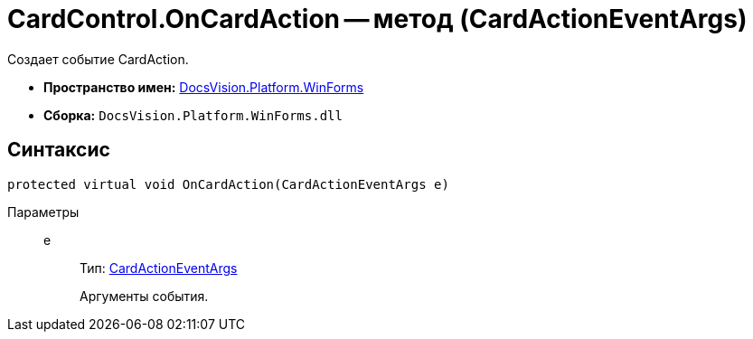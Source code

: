 = CardControl.OnCardAction -- метод (CardActionEventArgs)

Создает событие CardAction.

* *Пространство имен:* xref:api/DocsVision/Platform/WinForms/WinForms_NS.adoc[DocsVision.Platform.WinForms]
* *Сборка:* `DocsVision.Platform.WinForms.dll`

== Синтаксис

[source,csharp]
----
protected virtual void OnCardAction(CardActionEventArgs e)
----

Параметры::
e:::
Тип: xref:api/DocsVision/Platform/WinForms/CardActionEventArgs_CL.adoc[CardActionEventArgs]
+
Аргументы события.
